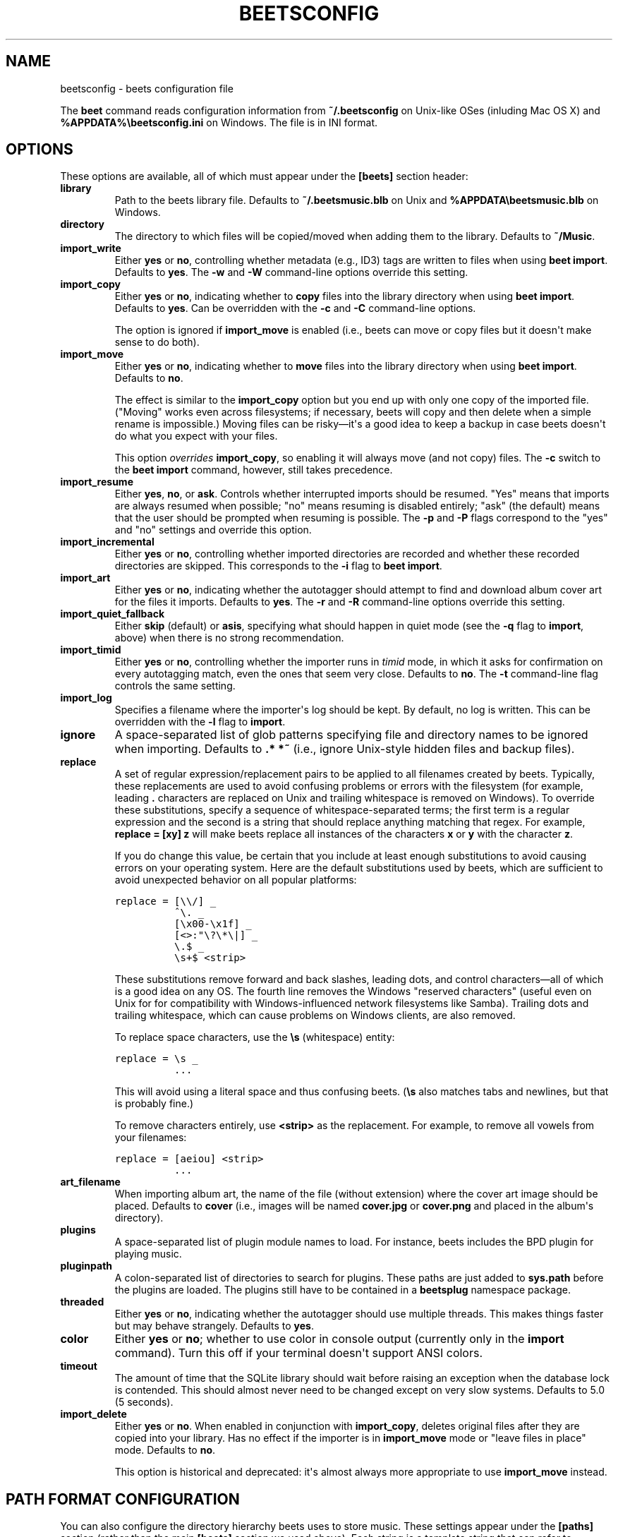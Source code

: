 .TH "BEETSCONFIG" "5" "May 12, 2012" "1.0b14" "beets"
.SH NAME
beetsconfig \- beets configuration file
.
.nr rst2man-indent-level 0
.
.de1 rstReportMargin
\\$1 \\n[an-margin]
level \\n[rst2man-indent-level]
level margin: \\n[rst2man-indent\\n[rst2man-indent-level]]
-
\\n[rst2man-indent0]
\\n[rst2man-indent1]
\\n[rst2man-indent2]
..
.de1 INDENT
.\" .rstReportMargin pre:
. RS \\$1
. nr rst2man-indent\\n[rst2man-indent-level] \\n[an-margin]
. nr rst2man-indent-level +1
.\" .rstReportMargin post:
..
.de UNINDENT
. RE
.\" indent \\n[an-margin]
.\" old: \\n[rst2man-indent\\n[rst2man-indent-level]]
.nr rst2man-indent-level -1
.\" new: \\n[rst2man-indent\\n[rst2man-indent-level]]
.in \\n[rst2man-indent\\n[rst2man-indent-level]]u
..
.\" Man page generated from reStructeredText.
.
.sp
The \fBbeet\fP command reads configuration information from \fB~/.beetsconfig\fP on
Unix\-like OSes (inluding Mac OS X) and \fB%APPDATA%\ebeetsconfig.ini\fP on Windows.
The file is in INI format.
.SH OPTIONS
.sp
These options are available, all of which must appear under the \fB[beets]\fP
section header:
.INDENT 0.0
.TP
.B \fBlibrary\fP
Path to the beets library file. Defaults to \fB~/.beetsmusic.blb\fP on Unix
and \fB%APPDATA\ebeetsmusic.blb\fP on Windows.
.TP
.B \fBdirectory\fP
The directory to which files will be copied/moved when adding them to the
library. Defaults to \fB~/Music\fP.
.TP
.B \fBimport_write\fP
Either \fByes\fP or \fBno\fP, controlling whether metadata (e.g., ID3) tags are
written to files when using \fBbeet import\fP. Defaults to \fByes\fP. The \fB\-w\fP
and \fB\-W\fP command\-line options override this setting.
.TP
.B \fBimport_copy\fP
Either \fByes\fP or \fBno\fP, indicating whether to \fBcopy\fP files into the
library directory when using \fBbeet import\fP. Defaults to \fByes\fP.  Can be
overridden with the \fB\-c\fP and \fB\-C\fP command\-line options.
.sp
The option is ignored if \fBimport_move\fP is enabled (i.e., beets can move or
copy files but it doesn\(aqt make sense to do both).
.TP
.B \fBimport_move\fP
Either \fByes\fP or \fBno\fP, indicating whether to \fBmove\fP files into the
library directory when using \fBbeet import\fP.
Defaults to \fBno\fP.
.sp
The effect is similar to the \fBimport_copy\fP option but you end up with only
one copy of the imported file. ("Moving" works even across filesystems; if
necessary, beets will copy and then delete when a simple rename is
impossible.) Moving files can be risky—it\(aqs a good idea to keep a backup in
case beets doesn\(aqt do what you expect with your files.
.sp
This option \fIoverrides\fP \fBimport_copy\fP, so enabling it will always move
(and not copy) files. The \fB\-c\fP switch to the \fBbeet import\fP command,
however, still takes precedence.
.TP
.B \fBimport_resume\fP
Either \fByes\fP, \fBno\fP, or \fBask\fP. Controls whether interrupted imports
should be resumed. "Yes" means that imports are always resumed when
possible; "no" means resuming is disabled entirely; "ask" (the default)
means that the user should be prompted when resuming is possible. The \fB\-p\fP
and \fB\-P\fP flags correspond to the "yes" and "no" settings and override this
option.
.TP
.B \fBimport_incremental\fP
Either \fByes\fP or \fBno\fP, controlling whether imported directories are
recorded and whether these recorded directories are skipped.  This
corresponds to the \fB\-i\fP flag to \fBbeet import\fP.
.TP
.B \fBimport_art\fP
Either \fByes\fP or \fBno\fP, indicating whether the autotagger should attempt
to find and download album cover art for the files it imports.  Defaults to
\fByes\fP. The \fB\-r\fP and \fB\-R\fP command\-line options override this setting.
.TP
.B \fBimport_quiet_fallback\fP
Either \fBskip\fP (default) or \fBasis\fP, specifying what should happen in
quiet mode (see the \fB\-q\fP flag to \fBimport\fP, above) when there is no
strong recommendation.
.TP
.B \fBimport_timid\fP
Either \fByes\fP or \fBno\fP, controlling whether the importer runs in \fItimid\fP
mode, in which it asks for confirmation on every autotagging match, even the
ones that seem very close. Defaults to \fBno\fP. The \fB\-t\fP command\-line flag
controls the same setting.
.TP
.B \fBimport_log\fP
Specifies a filename where the importer\(aqs log should be kept.  By default,
no log is written. This can be overridden with the \fB\-l\fP flag to
\fBimport\fP.
.TP
.B \fBignore\fP
A space\-separated list of glob patterns specifying file and directory names
to be ignored when importing. Defaults to \fB.* *~\fP (i.e., ignore
Unix\-style hidden files and backup files).
.UNINDENT
.INDENT 0.0
.TP
.B \fBreplace\fP
A set of regular expression/replacement pairs to be applied to all filenames
created by beets. Typically, these replacements are used to avoid confusing
problems or errors with the filesystem (for example, leading \fB.\fP
characters are replaced on Unix and trailing whitespace is removed on
Windows). To override these substitutions, specify a sequence of
whitespace\-separated terms; the first term is a regular expression and the
second is a string that should replace anything matching that regex. For
example, \fBreplace = [xy] z\fP will make beets replace all instances of the
characters \fBx\fP or \fBy\fP with the character \fBz\fP.
.sp
If you do change this value, be certain that you include at least enough
substitutions to avoid causing errors on your operating system. Here are
the default substitutions used by beets, which are sufficient to avoid
unexpected behavior on all popular platforms:
.sp
.nf
.ft C
replace = [\e\e/] _
          ^\e. _
          [\ex00\-\ex1f] _
          [<>:"\e?\e*\e|] _
          \e.$ _
          \es+$ <strip>
.ft P
.fi
.sp
These substitutions remove forward and back slashes, leading dots, and
control characters—all of which is a good idea on any OS. The fourth line
removes the Windows "reserved characters" (useful even on Unix for for
compatibility with Windows\-influenced network filesystems like Samba).
Trailing dots and trailing whitespace, which can cause problems on Windows
clients, are also removed.
.sp
To replace space characters, use the \fB\es\fP (whitespace) entity:
.sp
.nf
.ft C
replace = \es _
          ...
.ft P
.fi
.sp
This will avoid using a literal space and thus confusing beets. (\fB\es\fP also
matches tabs and newlines, but that is probably fine.)
.sp
To remove characters entirely, use \fB<strip>\fP as the replacement. For
example, to remove all vowels from your filenames:
.sp
.nf
.ft C
replace = [aeiou] <strip>
          ...
.ft P
.fi
.TP
.B \fBart_filename\fP
When importing album art, the name of the file (without extension) where the
cover art image should be placed. Defaults to \fBcover\fP (i.e., images will
be named \fBcover.jpg\fP or \fBcover.png\fP and placed in the album\(aqs
directory).
.TP
.B \fBplugins\fP
A space\-separated list of plugin module names to load. For instance, beets
includes the BPD plugin for playing music.
.TP
.B \fBpluginpath\fP
A colon\-separated list of directories to search for plugins.  These paths
are just added to \fBsys.path\fP before the plugins are loaded. The plugins
still have to be contained in a \fBbeetsplug\fP namespace package.
.TP
.B \fBthreaded\fP
Either \fByes\fP or \fBno\fP, indicating whether the autotagger should use
multiple threads. This makes things faster but may behave strangely.
Defaults to \fByes\fP.
.TP
.B \fBcolor\fP
Either \fByes\fP or \fBno\fP; whether to use color in console output (currently
only in the \fBimport\fP command). Turn this off if your terminal doesn\(aqt
support ANSI colors.
.TP
.B \fBtimeout\fP
The amount of time that the SQLite library should wait before raising an
exception when the database lock is contended. This should almost never need
to be changed except on very slow systems. Defaults to 5.0 (5 seconds).
.TP
.B \fBimport_delete\fP
Either \fByes\fP or \fBno\fP. When enabled in conjunction with \fBimport_copy\fP,
deletes original files after they are copied into your library. Has no
effect if the importer is in \fBimport_move\fP mode or "leave files in place"
mode. Defaults to \fBno\fP.
.sp
This option is historical and deprecated: it\(aqs almost always more
appropriate to use \fBimport_move\fP instead.
.UNINDENT
.SH PATH FORMAT CONFIGURATION
.sp
You can also configure the directory hierarchy beets uses to store music.  These
settings appear under the \fB[paths]\fP section (rather than the main \fB[beets]\fP
section we used above).  Each string is a template string that can refer to
metadata fields like \fB$artist\fP or \fB$title\fP. The filename extension is added
automatically. At the moment, you can specify three special paths: \fBdefault\fP
for most releases, \fBcomp\fP for "various artist" releases with no dominant
artist, and \fBsingleton\fP for non\-album tracks. The defaults look like this:
.sp
.nf
.ft C
[paths]
default: $albumartist/$album%aunique{}/$track $title
singleton: Non\-Album/$artist/$title
comp: Compilations/$album%aunique{}/$track $title
.ft P
.fi
.sp
Note the use of \fB$albumartist\fP instead of \fB$artist\fP; this ensure that albums
will be well\-organized. For more about these format strings, see
\fBpathformat\fP. The \fBaunique{}\fP function ensures that identically\-named
albums are placed in different directories; see \fIaunique\fP for details.
.sp
In addition to \fBdefault\fP, \fBcomp\fP, and \fBsingleton\fP, you can condition path
queries based on beets queries (see \fB/reference/query\fP). There\(aqs one catch:
because the \fB:\fP character is reserved for separating the query from the
template string, the \fB_\fP character is substituted for \fB:\fP in these queries.
This means that a config file like this:
.sp
.nf
.ft C
[paths]
albumtype_soundtrack: Soundtracks/$album/$track $title
.ft P
.fi
.sp
will place soundtrack albums in a separate directory. The queries are tested in
the order they appear in the configuration file, meaning that if an item matches
multiple queries, beets will use the path format for the \fIfirst\fP matching query.
.sp
Note that the special \fBsingleton\fP and \fBcomp\fP path format conditions are, in
fact, just shorthand for the explicit queries \fBsingleton_true\fP and
\fBcomp_true\fP. In contrast, \fBdefault\fP is special and has no query equivalent:
the \fBdefault\fP format is only used if no queries match.
.SH EXAMPLE
.sp
Here\(aqs an example file:
.sp
.nf
.ft C
[beets]
library: /var/music.blb
directory: /var/mp3
path_format: $genre/$artist/$album/$track $title
import_copy: yes
import_write: yes
import_resume: ask
import_art: yes
import_quiet_fallback: skip
import_timid: no
import_log: beetslog.txt
ignore: .AppleDouble ._* *~ .DS_Store
art_filename: albumart
plugins: bpd
pluginpath: ~/beets/myplugins
threaded: yes
color: yes

[paths]
default: $genre/$albumartist/$album/$track $title
singleton: Singletons/$artist \- $title
comp: $genre/$album/$track $title
albumtype_soundtrack: Soundtracks/$album/$track $title

[bpd]
host: 127.0.0.1
port: 6600
password: seekrit
.ft P
.fi
.sp
(That \fB[bpd]\fP section configures the optional \fBBPD\fP
plugin.)
.SH LOCATION
.sp
The configuration file is typically located at \fB$HOME/.beetsconfig\fP. If you
want to store your \fB.beetsconfig\fP file somewhere else for whatever reason, you
can specify its path by setting the \fBBEETSCONFIG\fP environment variable.
.SH AUTHOR
Adrian Sampson
.SH COPYRIGHT
2011, Adrian Sampson
.\" Generated by docutils manpage writer.
.\" 
.
